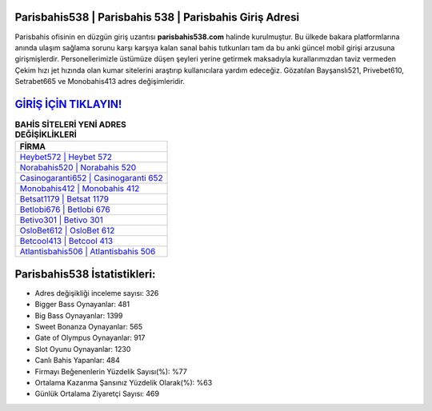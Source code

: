 ﻿Parisbahis538 | Parisbahis 538 | Parisbahis Giriş Adresi
===================================

.. image:: images/parisbahis-giris.jpg
   :width: 600
   
Parisbahis ofisinin en düzgün giriş uzantısı **parisbahis538.com** halinde kurulmuştur. Bu ülkede bakara platformlarına anında ulaşım sağlama sorunu karşı karşıya kalan sanal bahis tutkunları tam da bu anki güncel mobil girişi arzusuna girişmişlerdir. Personellerimizle üstümüze düşen şeyleri yerine getirmek maksadıyla kurallarımızdan taviz vermeden Çekim hızı jet hızında olan kumar sitelerini araştırıp kullanıcılara yardım edeceğiz. Gözatılan Bayşanslı521, Privebet610, Setrabet665 ve Monobahis413 adres değişimleridir.

`GİRİŞ İÇİN TIKLAYIN! <https://cutt.ly/QwVVg2Vk>`_
==============

.. list-table:: **BAHİS SİTELERİ YENİ ADRES DEĞİŞİKLİKLERİ**
   :widths: 100
   :header-rows: 1

   * - FİRMA
   * - `Heybet572 | Heybet 572 <heybet572-heybet-572-heybet-giris-adresi.html>`_
   * - `Norabahis520 | Norabahis 520 <norabahis520-norabahis-520-norabahis-giris-adresi.html>`_
   * - `Casinogaranti652 | Casinogaranti 652 <casinogaranti652-casinogaranti-652-casinogaranti-giris-adresi.html>`_	 
   * - `Monobahis412 | Monobahis 412 <monobahis412-monobahis-412-monobahis-giris-adresi.html>`_	 
   * - `Betsat1179 | Betsat 1179 <betsat1179-betsat-1179-betsat-giris-adresi.html>`_ 
   * - `Betlobi676 | Betlobi 676 <betlobi676-betlobi-676-betlobi-giris-adresi.html>`_
   * - `Betivo301 | Betivo 301 <betivo301-betivo-301-betivo-giris-adresi.html>`_	 
   * - `OsloBet612 | OsloBet 612 <oslobet612-oslobet-612-oslobet-giris-adresi.html>`_
   * - `Betcool413 | Betcool 413 <betcool413-betcool-413-betcool-giris-adresi.html>`_
   * - `Atlantisbahis506 | Atlantisbahis 506 <atlantisbahis506-atlantisbahis-506-atlantisbahis-giris-adresi.html>`_
	 
Parisbahis538 İstatistikleri:
===================================	 
* Adres değişikliği inceleme sayısı: 326
* Bigger Bass Oynayanlar: 481
* Big Bass Oynayanlar: 1399
* Sweet Bonanza Oynayanlar: 565
* Gate of Olympus Oynayanlar: 917
* Slot Oyunu Oynayanlar: 1230
* Canlı Bahis Yapanlar: 484
* Firmayı Beğenenlerin Yüzdelik Sayısı(%): %77
* Ortalama Kazanma Şansınız Yüzdelik Olarak(%): %63
* Günlük Ortalama Ziyaretçi Sayısı: 469
